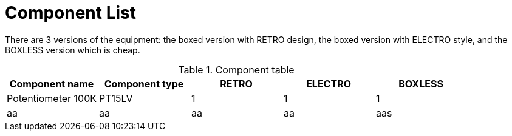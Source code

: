 Component List
==============

There are 3 versions of the equipment: the boxed version with RETRO
design, the boxed version with ELECTRO style, and the
BOXLESS version which is cheap.

.Component table
[options="header,footer"]
|===============================================================
|Component name		|Component type	|RETRO	|ELECTRO|BOXLESS
|Potentiometer 100K	|PT15LV		|1	|1	|1
|aa			|	aa	|aa	|aa	|aas
|=======================
